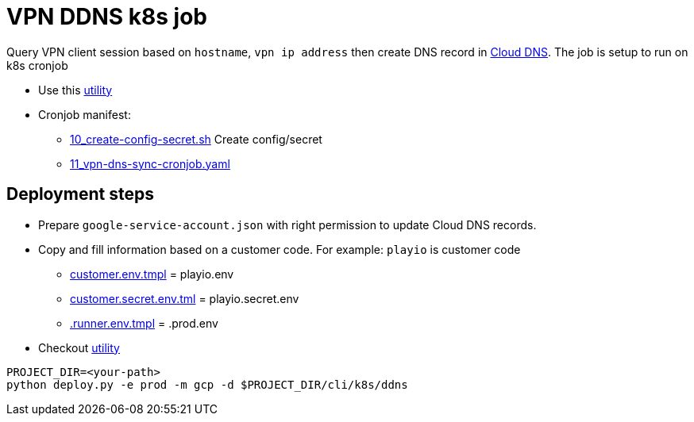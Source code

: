 = VPN DDNS k8s job

Query VPN client session based on `hostname`, `vpn ip address` then create DNS record in https://console.cloud.google.com/net-services/dns/zones[Cloud DNS].
The job is setup to run on k8s cronjob

* Use this https://github.com/zero-88/devops-utils/tree/master/k8s[utility]
* Cronjob manifest:
 ** link:https://github.com/play-iot/iot-vpn/blob/main/cli/k8s/ddns/10_create-config-secret.sh[10_create-config-secret.sh] Create config/secret
 ** link:https://github.com/play-iot/iot-vpn/blob/main/cli/k8s/ddns/11_vpn-dns-sync-cronjob.yaml[11_vpn-dns-sync-cronjob.yaml]

== Deployment steps

* Prepare `google-service-account.json` with right permission to update Cloud DNS records.
* Copy and fill information based on a customer code.
For example: `playio` is customer code
 ** link:https://github.com/play-iot/iot-vpn/blob/main/cli/k8s/ddns/customer.env.tmpl[customer.env.tmpl] = playio.env
 ** link:https://github.com/play-iot/iot-vpn/blob/main/cli/k8s/ddns/customer.secret.env.tmpl[customer.secret.env.tml] = playio.secret.env
 ** link:https://github.com/play-iot/iot-vpn/blob/main/cli/k8s/ddns/.runner.env.tmpl[.runner.env.tmpl] = .prod.env
* Checkout https://github.com/zero-88/devops-utils/tree/master/k8s[utility]

[,bash]
----
PROJECT_DIR=<your-path>
python deploy.py -e prod -m gcp -d $PROJECT_DIR/cli/k8s/ddns
----
